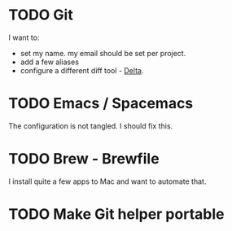 
* TODO Git
  I want to:
+ set my name. my email should be set per project.
+ add a few aliases
+ configure a different diff tool - [[https://github.com/dandavison/delta][Delta]].
* TODO Emacs / Spacemacs 
  The configuration is not tangled. I should fix this.
* TODO Brew - Brewfile
  I install quite a few apps to Mac and want to automate that.
* TODO Make Git helper portable 
